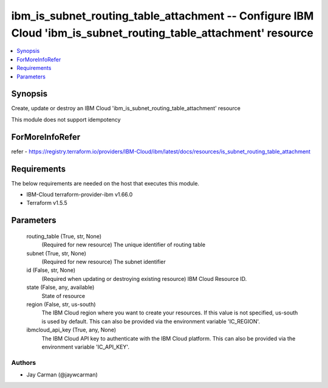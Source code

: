 
ibm_is_subnet_routing_table_attachment -- Configure IBM Cloud 'ibm_is_subnet_routing_table_attachment' resource
===============================================================================================================

.. contents::
   :local:
   :depth: 1


Synopsis
--------

Create, update or destroy an IBM Cloud 'ibm_is_subnet_routing_table_attachment' resource

This module does not support idempotency


ForMoreInfoRefer
----------------
refer - https://registry.terraform.io/providers/IBM-Cloud/ibm/latest/docs/resources/is_subnet_routing_table_attachment

Requirements
------------
The below requirements are needed on the host that executes this module.

- IBM-Cloud terraform-provider-ibm v1.66.0
- Terraform v1.5.5



Parameters
----------

  routing_table (True, str, None)
    (Required for new resource) The unique identifier of routing table


  subnet (True, str, None)
    (Required for new resource) The subnet identifier


  id (False, str, None)
    (Required when updating or destroying existing resource) IBM Cloud Resource ID.


  state (False, any, available)
    State of resource


  region (False, str, us-south)
    The IBM Cloud region where you want to create your resources. If this value is not specified, us-south is used by default. This can also be provided via the environment variable 'IC_REGION'.


  ibmcloud_api_key (True, any, None)
    The IBM Cloud API key to authenticate with the IBM Cloud platform. This can also be provided via the environment variable 'IC_API_KEY'.













Authors
~~~~~~~

- Jay Carman (@jaywcarman)

